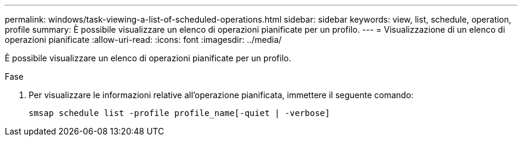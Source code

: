 ---
permalink: windows/task-viewing-a-list-of-scheduled-operations.html 
sidebar: sidebar 
keywords: view, list, schedule, operation, profile 
summary: È possibile visualizzare un elenco di operazioni pianificate per un profilo. 
---
= Visualizzazione di un elenco di operazioni pianificate
:allow-uri-read: 
:icons: font
:imagesdir: ../media/


[role="lead"]
È possibile visualizzare un elenco di operazioni pianificate per un profilo.

.Fase
. Per visualizzare le informazioni relative all'operazione pianificata, immettere il seguente comando:
+
`smsap schedule list -profile profile_name[-quiet | -verbose]`


